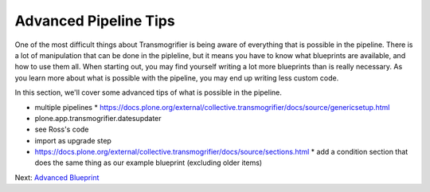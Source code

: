 ======================
Advanced Pipeline Tips
======================

One of the most difficult things about Transmogrifier is being aware of everything that is possible in the pipeline.
There is a lot of manipulation that can be done in the pipleline,
but it means you have to know what blueprints are available, and how to use them all.
When starting out, you may find yourself writing a lot more blueprints than is really necessary.
As you learn more about what is possible with the pipeline,
you may end up writing less custom code.

In this section, we'll cover some advanced tips of what is possible in the pipeline.

* multiple pipelines
  * https://docs.plone.org/external/collective.transmogrifier/docs/source/genericsetup.html
* plone.app.transmogrifier.datesupdater
* see Ross's code
* import as upgrade step
* https://docs.plone.org/external/collective.transmogrifier/docs/source/sections.html
  * add a condition section that does the same thing as our example blueprint (excluding older items)

Next: `Advanced Blueprint <advanced-blueprint.html>`_